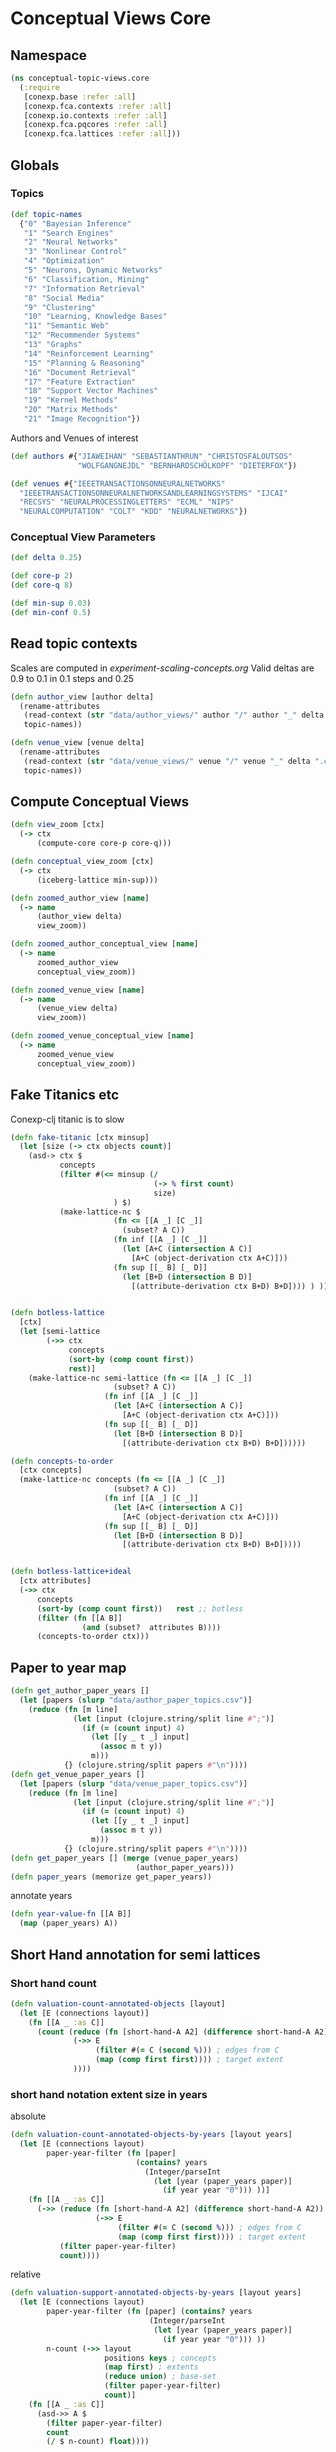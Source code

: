 * Conceptual Views Core
** Namespace
#+BEGIN_SRC clojure
(ns conceptual-topic-views.core
  (:require
   [conexp.base :refer :all]
   [conexp.fca.contexts :refer :all]
   [conexp.io.contexts :refer :all]
   [conexp.fca.pqcores :refer :all]
   [conexp.fca.lattices :refer :all]))
#+END_SRC

** Globals
*** Topics
#+BEGIN_SRC clojure
(def topic-names 
  {"0" "Bayesian Inference"
   "1" "Search Engines"
   "2" "Neural Networks"
   "3" "Nonlinear Control"
   "4" "Optimization"
   "5" "Neurons, Dynamic Networks"
   "6" "Classification, Mining"
   "7" "Information Retrieval"
   "8" "Social Media"
   "9" "Clustering"
   "10" "Learning, Knowledge Bases"
   "11" "Semantic Web"
   "12" "Recommender Systems"
   "13" "Graphs"
   "14" "Reinforcement Learning"
   "15" "Planning & Reasoning"
   "16" "Document Retrieval"
   "17" "Feature Extraction"
   "18" "Support Vector Machines"
   "19" "Kernel Methods"
   "20" "Matrix Methods"
   "21" "Image Recognition"})
#+END_SRC
Authors and Venues of interest
#+BEGIN_SRC clojure
(def authors #{"JIAWEIHAN" "SEBASTIANTHRUN" "CHRISTOSFALOUTSOS"
               "WOLFGANGNEJDL" "BERNHARDSCHÖLKOPF" "DIETERFOX"})

(def venues #{"IEEETRANSACTIONSONNEURALNETWORKS"
  "IEEETRANSACTIONSONNEURALNETWORKSANDLEARNINGSYSTEMS" "IJCAI"
  "RECSYS" "NEURALPROCESSINGLETTERS" "ECML" "NIPS"
  "NEURALCOMPUTATION" "COLT" "KDD" "NEURALNETWORKS"})
#+END_SRC
*** Conceptual View Parameters
#+BEGIN_SRC clojure
(def delta 0.25)

(def core-p 2)
(def core-q 8)

(def min-sup 0.03)
(def min-conf 0.5)
#+END_SRC
** Read topic contexts
Scales are computed in [[experiment-scaling-concepts.org]] 
Valid deltas are 0.9 to 0.1 in 0.1 steps and 0.25
#+BEGIN_SRC clojure
(defn author_view [author delta]
  (rename-attributes 
   (read-context (str "data/author_views/" author "/" author "_" delta ".ctx") :named-binary-csv)
   topic-names))

(defn venue_view [venue delta]
  (rename-attributes 
   (read-context (str "data/venue_views/" venue "/" venue "_" delta ".ctx") :named-binary-csv)
   topic-names))
#+END_SRC
** Compute Conceptual Views
#+BEGIN_SRC clojure
(defn view_zoom [ctx]
  (-> ctx
      (compute-core core-p core-q)))

(defn conceptual_view_zoom [ctx]
  (-> ctx
      (iceberg-lattice min-sup)))
#+END_SRC

#+BEGIN_SRC clojure
(defn zoomed_author_view [name]
  (-> name
      (author_view delta)
      view_zoom))

(defn zoomed_author_conceptual_view [name]
  (-> name
      zoomed_author_view
      conceptual_view_zoom))

(defn zoomed_venue_view [name]
  (-> name
      (venue_view delta)
      view_zoom))

(defn zoomed_venue_conceptual_view [name]
  (-> name
      zoomed_venue_view
      conceptual_view_zoom))
#+END_SRC
** Fake Titanics etc
Conexp-clj titanic is to slow
#+BEGIN_SRC clojure
(defn fake-titanic [ctx minsup]
  (let [size (-> ctx objects count)]
    (asd-> ctx $
           concepts
           (filter #(<= minsup (/
                                (-> % first count) 
                                size)
                       ) $)
           (make-lattice-nc $
                       (fn <= [[A _] [C _]]
                         (subset? A C))
                       (fn inf [[A _] [C _]]
                         (let [A+C (intersection A C)]
                           [A+C (object-derivation ctx A+C)]))
                       (fn sup [[_ B] [_ D]]
                         (let [B+D (intersection B D)]
                           [(attribute-derivation ctx B+D) B+D]))) ) ))


(defn botless-lattice 
  [ctx]
  (let [semi-lattice
        (->> ctx
             concepts
             (sort-by (comp count first))
             rest)]
    (make-lattice-nc semi-lattice (fn <= [[A _] [C _]]
                       (subset? A C))
                     (fn inf [[A _] [C _]]
                       (let [A+C (intersection A C)]
                         [A+C (object-derivation ctx A+C)]))
                     (fn sup [[_ B] [_ D]]
                       (let [B+D (intersection B D)]
                         [(attribute-derivation ctx B+D) B+D])))))

(defn concepts-to-order
  [ctx concepts]
  (make-lattice-nc concepts (fn <= [[A _] [C _]]
                       (subset? A C))
                     (fn inf [[A _] [C _]]
                       (let [A+C (intersection A C)]
                         [A+C (object-derivation ctx A+C)]))
                     (fn sup [[_ B] [_ D]]
                       (let [B+D (intersection B D)]
                         [(attribute-derivation ctx B+D) B+D]))))


(defn botless-lattice+ideal
  [ctx attributes]
  (->> ctx
      concepts
      (sort-by (comp count first))   rest ;; botless
      (filter (fn [[A B]] 
                (and (subset?  attributes B))))
      (concepts-to-order ctx)))

#+END_SRC

** Paper to year map
#+BEGIN_SRC clojure
(defn get_author_paper_years []
  (let [papers (slurp "data/author_paper_topics.csv")]
    (reduce (fn [m line]
              (let [input (clojure.string/split line #";")]
                (if (= (count input) 4)
                  (let [[y _ t _] input]
                    (assoc m t y))
                  m)))
            {} (clojure.string/split papers #"\n"))))
(defn get_venue_paper_years []
  (let [papers (slurp "data/venue_paper_topics.csv")]
    (reduce (fn [m line]
              (let [input (clojure.string/split line #";")]
                (if (= (count input) 4)
                  (let [[y _ t _] input]
                    (assoc m t y))
                  m)))
            {} (clojure.string/split papers #"\n"))))
(defn get_paper_years [] (merge (venue_paper_years)
                            (author_paper_years)))
(defn paper_years (memorize get_paper_years))
#+END_SRC
annotate years
#+BEGIN_SRC clojure
(defn year-value-fn [[A B]]
  (map (paper_years) A))
#+END_SRC
** Short Hand annotation for semi lattices
*** Short hand count
#+BEGIN_SRC clojure
(defn valuation-count-annotated-objects [layout]
  (let [E (connections layout)]
    (fn [[A _ :as C]] 
      (count (reduce (fn [short-hand-A A2] (difference short-hand-A A2)) A 
              (->> E
                   (filter #(= C (second %))) ; edges from C
                   (map (comp first first)))) ; target extent
              ))))
#+END_SRC

*** short hand notation extent size in years 
absolute
#+BEGIN_SRC clojure
(defn valuation-count-annotated-objects-by-years [layout years]
  (let [E (connections layout)
        paper-year-filter (fn [paper]
                            (contains? years                                        
                              (Integer/parseInt 
                                (let [year (paper_years paper)]
                                  (if year year "0"))) ))]
    (fn [[A _ :as C]] 
      (->> (reduce (fn [short-hand-A A2] (difference short-hand-A A2)) A 
                   (->> E
                        (filter #(= C (second %))) ; edges from C
                        (map (comp first first)))) ; target extent
           (filter paper-year-filter)
           count))))
#+END_SRC
relative
#+BEGIN_SRC clojure
(defn valuation-support-annotated-objects-by-years [layout years]
  (let [E (connections layout)
        paper-year-filter (fn [paper] (contains? years 
                               (Integer/parseInt 
                                (let [year (paper_years paper)]
                                  (if year year "0"))) ))
        n-count (->> layout 
                     positions keys ; concepts
                     (map first) ; extents
                     (reduce union) ; base-set
                     (filter paper-year-filter)
                     count)]
    (fn [[A _ :as C]] 
      (asd->> A $
        (filter paper-year-filter)
        count
        (/ $ n-count) float))))

#+END_SRC
